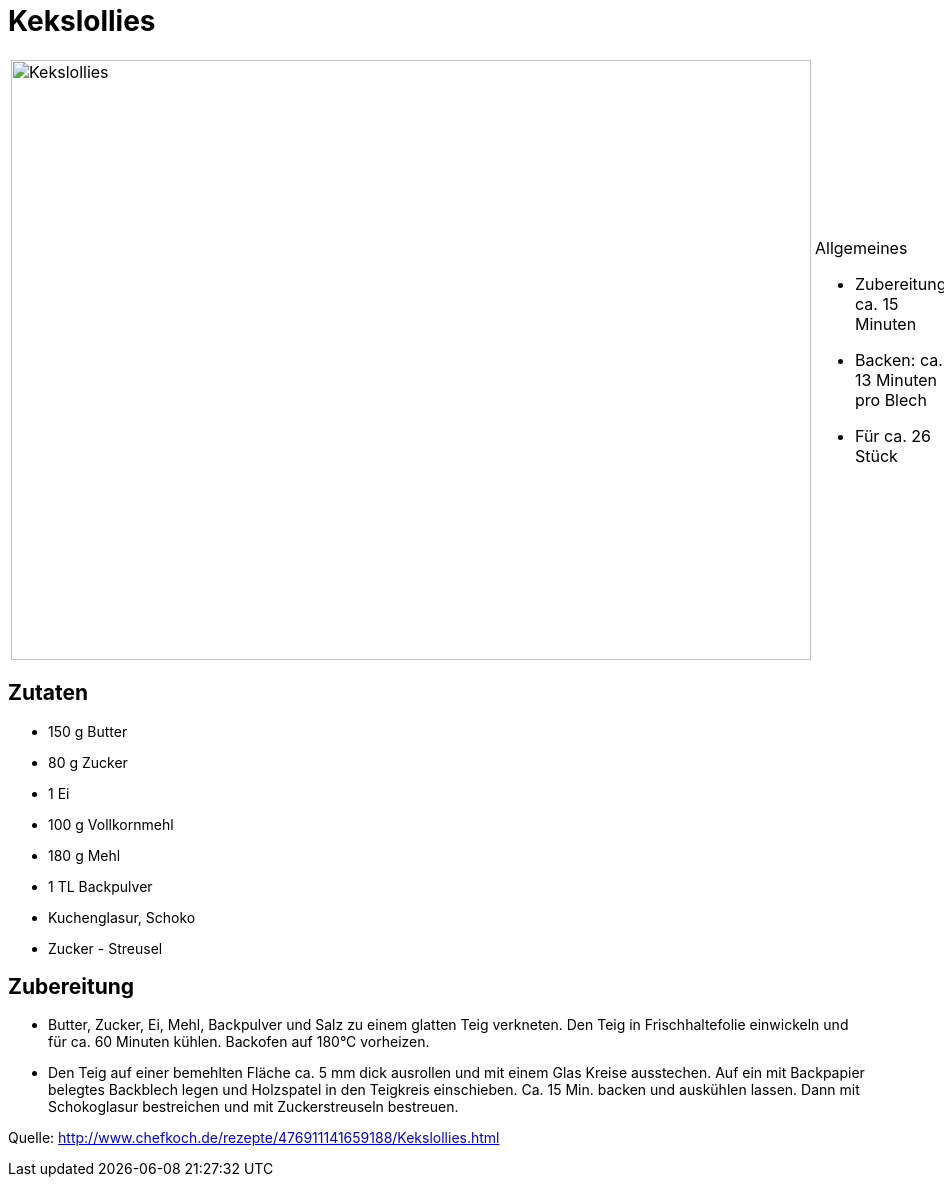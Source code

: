 = Kekslollies

[cols="1,1", frame="none", grid="none"]
|===
a|image::kekslollies.jpg[Kekslollies,width=800,height=600,pdfwidth=80%,align="center"]
a|.Allgemeines
* Zubereitung: ca. 15 Minuten
* Backen: ca. 13 Minuten pro Blech
* Für ca. 26 Stück
|===

== Zutaten

* 150 g Butter
* 80 g Zucker
* 1 Ei
* 100 g Vollkornmehl
* 180 g Mehl
* 1 TL Backpulver
* Kuchenglasur, Schoko
* Zucker - Streusel

== Zubereitung

- Butter, Zucker, Ei, Mehl, Backpulver und Salz zu einem glatten Teig
verkneten. Den Teig in Frischhaltefolie einwickeln und für ca. 60
Minuten kühlen. Backofen auf 180°C vorheizen.
- Den Teig auf einer bemehlten Fläche ca. 5 mm dick ausrollen und mit
einem Glas Kreise ausstechen. Auf ein mit Backpapier belegtes Backblech
legen und Holzspatel in den Teigkreis einschieben. Ca. 15 Min. backen
und auskühlen lassen. Dann mit Schokoglasur bestreichen und mit
Zuckerstreuseln bestreuen.

Quelle: http://www.chefkoch.de/rezepte/476911141659188/Kekslollies.html